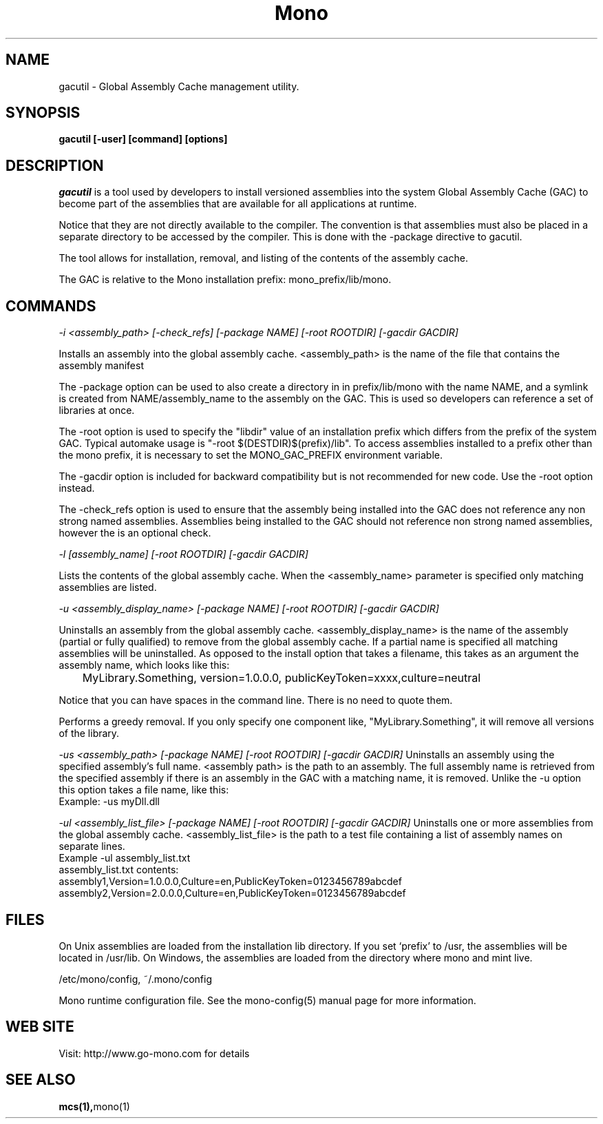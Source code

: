 ..\" 
.\" gacutil manual page.
.\" (C) 2004 Novell, Inc.
.\" Author:
.\"   Miguel de Icaza (miguel@gnu.org)
.\"
.de Sp \" Vertical space (when we can't use .PP)
.if t .sp .5v
.if n .sp
..
.TH Mono "gacutil"
.SH NAME
gacutil \- Global Assembly Cache management utility.
.SH SYNOPSIS
.PP
.B gacutil [-user] [command] [options] 
.SH DESCRIPTION
\fIgacutil\fP is a tool used by developers to install versioned
assemblies into the system Global Assembly Cache (GAC) to become part
of the assemblies that are available for all applications at runtime.
.PP
Notice that they are not directly available to the compiler. The
convention is that assemblies must also be placed in a separate
directory to be accessed by the compiler.  This is done with the
-package directive to gacutil.
.PP
The tool allows for installation, removal, and listing of the
contents of the assembly cache.
.PP
The GAC is relative to the Mono installation prefix:
mono_prefix/lib/mono.
.PP
.SH COMMANDS
.I -i <assembly_path> [-check_refs] [-package NAME] [-root ROOTDIR] [-gacdir GACDIR]
.Sp
 Installs an assembly into the global assembly cache. <assembly_path>
is the name of the file that contains the assembly manifest
.Sp
The -package option can be used to also create a directory in in
prefix/lib/mono with the name NAME, and a symlink is created from
NAME/assembly_name to the assembly on the GAC.  This is used so
developers can reference a set of libraries at once.
.Sp
The -root option is used to specify the "libdir" value of an installation 
prefix which differs from the prefix of the system GAC.
Typical automake usage is "-root $(DESTDIR)$(prefix)/lib".
To access assemblies installed to a prefix other than the mono prefix, 
it is necessary to set the MONO_GAC_PREFIX environment variable.
.Sp
The -gacdir option is included for backward compatibility but is not
recommended for new code. Use the -root option instead.
.Sp
The -check_refs option is used to ensure that the assembly being
installed into the GAC does not reference any non strong named
assemblies. Assemblies being installed to the GAC should not reference
non strong named assemblies, however the is an optional check.
.fi
.PP
.I "-l" [assembly_name] [-root ROOTDIR] [-gacdir GACDIR]
.Sp
Lists the contents of the global assembly cache. When the
<assembly_name> parameter is specified only matching assemblies are
listed.
.PP
.I "-u" <assembly_display_name> [-package NAME] [-root ROOTDIR] [-gacdir GACDIR]
.Sp
Uninstalls an assembly from the global assembly cache.
<assembly_display_name> is the name of the assembly (partial or
fully qualified) to remove from the global assembly cache. If a
partial name is specified all matching assemblies will be
uninstalled. As opposed to the install option that takes a filename,
this takes as an argument the assembly name, which looks like this:
.nf
	MyLibrary.Something, version=1.0.0.0, publicKeyToken=xxxx,culture=neutral
.fi
.Sp
Notice that you can have spaces in the command line. There is no need
to quote them.
.Sp
Performs a greedy removal. If you only specify one
component like, "MyLibrary.Something", it will remove all versions of
the library.
.Sp
.I "-us" <assembly_path> [-package NAME] [-root ROOTDIR] [-gacdir GACDIR]
Uninstalls an assembly using the specified assembly's full name.
<assembly path> is the path to an assembly. The full assembly name
is retrieved from the specified assembly if there is an assembly in
the GAC with a matching name, it is removed. Unlike the -u option this
option takes a file name, like this:
.nf
        Example: -us myDll.dll
.fi
.Sp
.I "-ul" <assembly_list_file> [-package NAME] [-root ROOTDIR] [-gacdir GACDIR]
Uninstalls one or more assemblies from the global assembly cache.
<assembly_list_file> is the path to a test file containing a list of
assembly names on separate lines.
.nf
Example -ul assembly_list.txt
.fi
.nf
assembly_list.txt contents:
    assembly1,Version=1.0.0.0,Culture=en,PublicKeyToken=0123456789abcdef
    assembly2,Version=2.0.0.0,Culture=en,PublicKeyToken=0123456789abcdef
.fi
.SH FILES
On Unix assemblies are loaded from the installation lib directory.  If you set
`prefix' to /usr, the assemblies will be located in /usr/lib.  On
Windows, the assemblies are loaded from the directory where mono and
mint live.
.PP
/etc/mono/config, ~/.mono/config
.PP
Mono runtime configuration file.  See the mono-config(5) manual page
for more information.
.SH WEB SITE
Visit: http://www.go-mono.com for details
.SH SEE ALSO
.BR mcs(1), mono(1)


